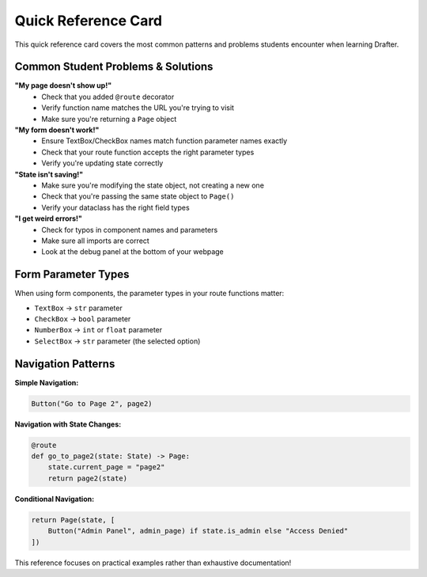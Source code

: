 .. _quick-reference:

========================
Quick Reference Card
========================

.. raw:: html

    <style>
    @media print {
        .quick-ref-card {
            width: 5in;
            height: 7in;
            border: 1px solid #ccc;
            padding: 0.2in;
            margin: 0;
            font-size: 9px;
            font-family: 'Courier New', monospace;
            page-break-after: always;
            column-count: 2;
            column-gap: 0.2in;
        }
        .quick-ref-card h1 {
            font-size: 12px;
            margin: 0 0 8px 0;
            text-align: center;
            column-span: all;
        }
        .quick-ref-card .section {
            margin-bottom: 8px;
            break-inside: avoid;
        }
        .quick-ref-card .section h2 {
            font-size: 10px;
            margin: 0 0 3px 0;
            font-weight: bold;
        }
        .quick-ref-card code {
            font-size: 8px;
            display: block;
            margin: 2px 0;
        }
    }
    @media screen {
        .quick-ref-card {
            width: 500px;
            min-height: 700px;
            border: 2px solid #333;
            padding: 20px;
            margin: 20px 0;
            font-size: 12px;
            font-family: 'Courier New', monospace;
            background: #f9f9f9;
            display: grid;
            grid-template-columns: 1fr 1fr;
            gap: 20px;
        }
        .quick-ref-card h1 {
            font-size: 16px;
            margin: 0 0 15px 0;
            text-align: center;
            color: #333;
            grid-column: 1 / -1;
        }
        .quick-ref-card .section {
            margin-bottom: 15px;
        }
        .quick-ref-card .section h2 {
            font-size: 13px;
            margin: 0 0 5px 0;
            font-weight: bold;
            color: #666;
        }
    }
    </style>

    <div class="quick-ref-card">
        <h1>🚀 DRAFTER QUICK REFERENCE</h1>
        
        <div>
            <div class="section">
                <h2>Essential Setup</h2>
                <code>from drafter import *<br>
                from dataclasses import dataclass<br><br>
                @dataclass<br>
                class State:<br>
                &nbsp;&nbsp;message: str<br>
                &nbsp;&nbsp;count: int = 0<br><br>
                start_server(State("Hello World!"))</code>
            </div>
            
            <div class="section">
                <h2>Basic Route</h2>
                <code>@route<br>
                def index(state: State) -> Page:<br>
                &nbsp;&nbsp;return Page(state, [<br>
                &nbsp;&nbsp;&nbsp;&nbsp;"Welcome!",<br>
                &nbsp;&nbsp;&nbsp;&nbsp;f"Message: {state.message}",<br>
                &nbsp;&nbsp;&nbsp;&nbsp;Button("Next", other_page)<br>
                &nbsp;&nbsp;])</code>
            </div>
            
            <div class="section">
                <h2>Form Handling</h2>
                <code>@route<br>
                def form_page(state: State) -> Page:<br>
                &nbsp;&nbsp;return Page(state, [<br>
                &nbsp;&nbsp;&nbsp;&nbsp;TextBox("user_input", state.message),<br>
                &nbsp;&nbsp;&nbsp;&nbsp;Button("Submit", process_form)<br>
                &nbsp;&nbsp;])<br><br>
                @route<br>
                def process_form(state: State, user_input: str):<br>
                &nbsp;&nbsp;state.message = user_input<br>
                &nbsp;&nbsp;return index(state)</code>
            </div>
        </div>
        
        <div>
            <div class="section">
                <h2>Common Components</h2>
                <code># Text input<br>
                TextBox("field_name", default_value)<br><br>
                # Checkbox<br>
                CheckBox("is_checked", state.flag)<br><br>
                # Dropdown<br>
                SelectBox("choice", ["A", "B", "C"])<br><br>
                # Number input<br>
                NumberBox("amount", state.count)<br><br>
                # Image display<br>
                Image("https://example.com/pic.jpg")</code>
            </div>
            
            <div class="section">
                <h2>Common Mistakes</h2>
                <code># ❌ Forgot @route<br>
                def my_page(state): ...<br><br>
                # ✅ With @route<br>
                @route<br>
                def my_page(state): ...<br><br>
                # ❌ Wrong parameter name<br>
                TextBox("username", ...)<br>
                def process(state, name): ...<br><br>
                # ✅ Matching names<br>
                TextBox("name", ...)<br>
                def process(state, name): ...</code>
            </div>
            
            <div class="section">
                <h2>Debugging Tips</h2>
                <code># Check the debug panel at bottom<br>
                # Look for route registration<br>
                # Verify state changes<br>
                # Check browser console for errors<br><br>
                # Test routes individually:<br>
                result = my_route(test_state)<br>
                print(result)</code>
            </div>
        </div>
    </div>

This quick reference card covers the most common patterns and problems students encounter when learning Drafter.

Common Student Problems & Solutions
===================================

**"My page doesn't show up!"**
   * Check that you added ``@route`` decorator
   * Verify function name matches the URL you're trying to visit
   * Make sure you're returning a ``Page`` object

**"My form doesn't work!"**
   * Ensure TextBox/CheckBox names match function parameter names exactly
   * Check that your route function accepts the right parameter types
   * Verify you're updating state correctly

**"State isn't saving!"**
   * Make sure you're modifying the state object, not creating a new one
   * Check that you're passing the same state object to ``Page()``
   * Verify your dataclass has the right field types

**"I get weird errors!"**
   * Check for typos in component names and parameters
   * Make sure all imports are correct
   * Look at the debug panel at the bottom of your webpage

Form Parameter Types
===================

When using form components, the parameter types in your route functions matter:

* ``TextBox`` → ``str`` parameter
* ``CheckBox`` → ``bool`` parameter  
* ``NumberBox`` → ``int`` or ``float`` parameter
* ``SelectBox`` → ``str`` parameter (the selected option)

Navigation Patterns
==================

**Simple Navigation:**

.. code-block:: python

   Button("Go to Page 2", page2)

**Navigation with State Changes:**

.. code-block:: python

   @route
   def go_to_page2(state: State) -> Page:
       state.current_page = "page2"
       return page2(state)

**Conditional Navigation:**

.. code-block:: python

   return Page(state, [
       Button("Admin Panel", admin_page) if state.is_admin else "Access Denied"
   ])

This reference focuses on practical examples rather than exhaustive documentation!